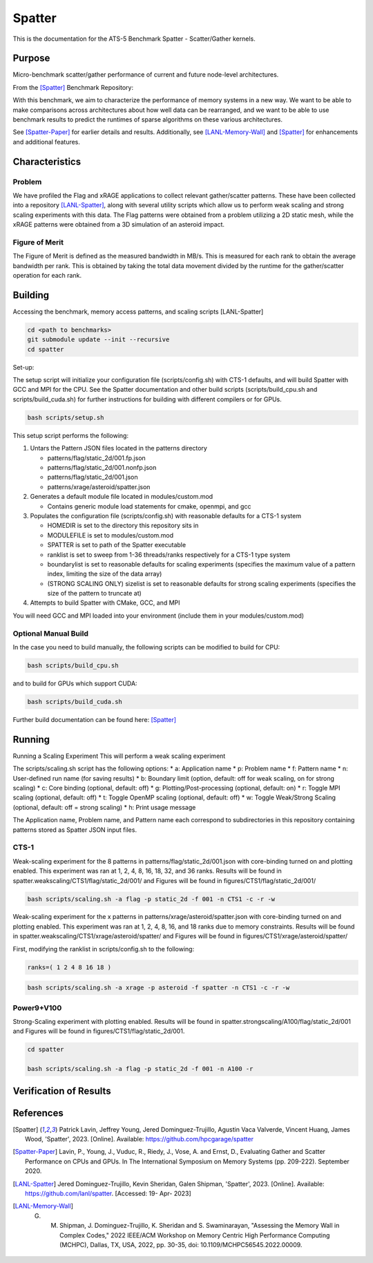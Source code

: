 *******
Spatter
*******

This is the documentation for the ATS-5 Benchmark Spatter - Scatter/Gather kernels. 


Purpose
=======

Micro-benchmark scatter/gather performance of current and future node-level architectures.

From the [Spatter]_ Benchmark Repository:

With this benchmark, we aim to characterize the performance of memory systems in a new way. We want to be able to make comparisons across architectures about how well data can be rearranged, and we want to be able to use benchmark results to predict the runtimes of sparse algorithms on these various architectures.

See [Spatter-Paper]_ for earlier details and results. Additionally, see [LANL-Memory-Wall]_ and [Spatter]_ for enhancements and additional features.

Characteristics
===============


Problem
-------

We have profiled the Flag and xRAGE applications to collect relevant gather/scatter patterns. These have been collected into a repository [LANL-Spatter]_, along with several utility scripts which allow us to perform weak scaling and strong scaling experiments with this data. The Flag patterns were obtained from a problem utilizing a 2D static mesh, while the xRAGE patterns were obtained from a 3D simulation of an asteroid impact.

Figure of Merit
---------------

The Figure of Merit is defined as the measured bandwidth in MB/s. This is measured for each rank to obtain the average bandwidth per rank. This is obtained by taking the total data movement divided by the runtime for the gather/scatter operation for each rank.

Building
========

Accessing the benchmark, memory access patterns, and scaling scripts [LANL-Spatter]

.. code-block:: bash

   cd <path to benchmarks>
   git submodule update --init --recursive
   cd spatter

..

Set-up:

The setup script will initialize your configuration file (scripts/config.sh) with CTS-1 defaults, and will build Spatter with GCC and MPI for the CPU. See the Spatter documentation and other build scripts (scripts/build_cpu.sh and scripts/build_cuda.sh) for further instructions for building with different compilers or for GPUs.

.. code-block:: bash

    bash scripts/setup.sh

..

This setup script performs the following:

#. Untars the Pattern JSON files located in the patterns directory

   * patterns/flag/static_2d/001.fp.json

   * patterns/flag/static_2d/001.nonfp.json

   * patterns/flag/static_2d/001.json

   * patterns/xrage/asteroid/spatter.json

#. Generates a default module file located in modules/custom.mod

   * Contains generic module load statements for cmake, openmpi, and gcc

#. Populates the configuration file (scripts/config.sh) with reasonable defaults for a CTS-1 system

   * HOMEDIR is set to the directory this repository sits in

   * MODULEFILE is set to modules/custom.mod

   * SPATTER is set to path of the Spatter executable

   * ranklist is set to sweep from 1-36 threads/ranks respectively for a CTS-1 type system

   * boundarylist is set to reasonable defaults for scaling experiments (specifies the maximum value of a pattern index, limiting the size of the data array)

   * (STRONG SCALING ONLY) sizelist is set to reasonable defaults for strong scaling experiments (specifies the size of the pattern to truncate at)

#. Attempts to build Spatter with CMake, GCC, and MPI

You will need GCC and MPI loaded into your environment (include them in your modules/custom.mod)

Optional Manual Build
---------------------

In the case you need to build manually, the following scripts can be modified to build for CPU:

.. code-block:: bash

    bash scripts/build_cpu.sh

..

and to build for GPUs which support CUDA:

.. code-block:: bash

    bash scripts/build_cuda.sh

..

Further build documentation can be found here: [Spatter]_


Running
=======

Running a Scaling Experiment
This will perform a weak scaling experiment

The scripts/scaling.sh script has the following options: 
* a: Application name 
* p: Problem name 
* f: Pattern name 
* n: User-defined run name (for saving results) 
* b: Boundary limit (option, default: off for weak scaling, on for strong scaling)
* c: Core binding (optional, default: off) 
* g: Plotting/Post-processing (optional, default: on) 
* r: Toggle MPI scaling (optional, default: off) 
* t: Toggle OpenMP scaling (optional, default: off) 
* w: Toggle Weak/Strong Scaling (optional, default: off = strong scaling) 
* h: Print usage message

The Application name, Problem name, and Pattern name each correspond to subdirectories in this repository containing patterns stored as Spatter JSON input files.


CTS-1
------------

Weak-scaling experiment for the 8 patterns in patterns/flag/static_2d/001.json with core-binding turned on and plotting enabled. This experiment was ran at 1, 2, 4, 8, 16, 18, 32, and 36 ranks. Results will be found in spatter.weakscaling/CTS1/flag/static_2d/001/ and Figures will be found in figures/CTS1/flag/static_2d/001/

.. code-block:: bash

   bash scripts/scaling.sh -a flag -p static_2d -f 001 -n CTS1 -c -r -w

..

.. csv-table:: Spatter Weak Scaling Performance on CTS-1 Flag Static 2D 001 Patterns
   :file: cpu_weak_average_001.csv
   :align: center
   :widths: 5, 8, 8, 8, 8, 8, 8, 8, 8
   :header-rows: 1

.. figure:: cpu_weak_average_001.png
   :align: center
   :scale: 50%
   :alt: Spatter Weak Scaling Performance on CTS-1 Flag Static 2D 001 Patterns


Weak-scaling experiment for the x patterns in patterns/xrage/asteroid/spatter.json with core-binding turned on and plotting enabled. This experiment was ran at 1, 2, 4, 8, 16, and 18 ranks due to memory constraints. Results will be found in spatter.weakscaling/CTS1/xrage/asteroid/spatter/ and Figures will be found in figures/CTS1/xrage/asteroid/spatter/

First, modifying the ranklist in scripts/config.sh to the following:

.. code-block:: bash

   ranks=( 1 2 4 8 16 18 )

..

.. code-block:: bash

   bash scripts/scaling.sh -a xrage -p asteroid -f spatter -n CTS1 -c -r -w

..

.. csv-table:: Spatter Weak Scaling Performance on CTS-1 xRAGE Asteroid Patterns
   :file: cpu_weak_average_asteroid.csv
   :align: center
   :widths: 5, 8, 8, 8, 8, 8, 8, 8, 8, 8
   :header-rows: 1

.. figure:: cpu_weak_average_asteroid.png
   :align: center
   :scale: 50%
   :alt: Spatter Weak Scaling Performance on CTS-1 xRAGE Asteroid Patterns




Power9+V100
------------

Strong-Scaling experiment with plotting enabled. Results will be found in spatter.strongscaling/A100/flag/static_2d/001 and Figures will be found in figures/CTS1/flag/static_2d/001.

.. code-block:: bash

    cd spatter

    bash scripts/scaling.sh -a flag -p static_2d -f 001 -n A100 -r

..


Verification of Results
=======================

References
==========

.. [Spatter] Patrick Lavin, Jeffrey Young, Jered Dominguez-Trujillo, Agustin Vaca Valverde, Vincent Huang, James Wood, 'Spatter', 2023. [Online]. Available: https://github.com/hpcgarage/spatter
.. [Spatter-Paper] Lavin, P., Young, J., Vuduc, R., Riedy, J., Vose, A. and Ernst, D., Evaluating Gather and Scatter Performance on CPUs and GPUs. In The International Symposium on Memory Systems (pp. 209-222). September 2020.
.. [LANL-Spatter] Jered Dominguez-Trujillo, Kevin Sheridan, Galen Shipman, 'Spatter', 2023. [Online]. Available: https://github.com/lanl/spatter. [Accessed: 19- Apr- 2023]
.. [LANL-Memory-Wall] G. M. Shipman, J. Dominguez-Trujillo, K. Sheridan and S. Swaminarayan, "Assessing the Memory Wall in Complex Codes," 2022 IEEE/ACM Workshop on Memory Centric High Performance Computing (MCHPC), Dallas, TX, USA, 2022, pp. 30-35, doi: 10.1109/MCHPC56545.2022.00009.
